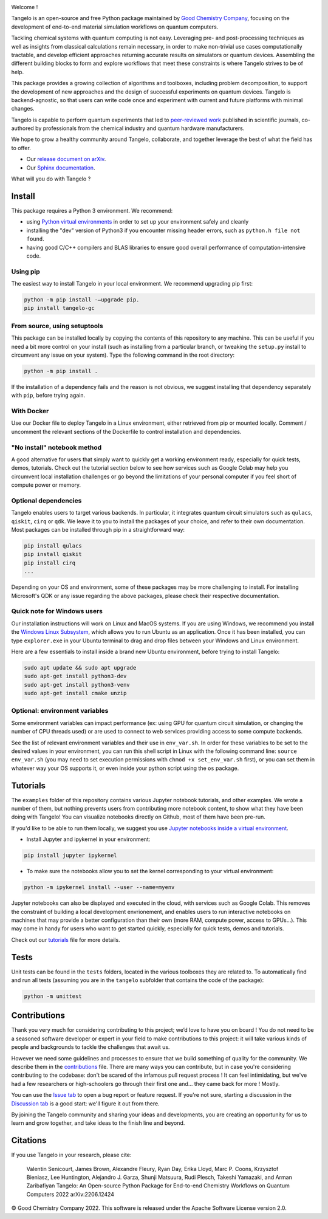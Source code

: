 |tangelo_logo|

.. |tangelo_logo| image:: ./docs/source/_static/img/tangelo_logo_gradient.png
   :width: 600
   :alt: tangelo_logo

|maintainer| |licence| |systems| |dev_branch|

..
    |build|

.. |maintainer| image:: https://img.shields.io/badge/Maintainer-GoodChemistry-blue
   :target: https://goodchemistry.com
.. |licence| image:: https://img.shields.io/badge/License-Apache_2.0-green
   :target: https://github.com/goodchemistryco/Tangelo/blob/main/LICENSE
.. |systems| image:: https://img.shields.io/badge/OS-Linux%20MacOS%20Windows-7373e3
.. |dev_branch| image:: https://img.shields.io/badge/DevBranch-develop-yellow
.. |build| image:: https://github.com/goodchemistryco/Tangelo/actions/workflows/continuous_integration.yml/badge.svg
   :target: https://github.com/goodchemistryco/Tangelo/actions/workflows/continuous_integration.yml

Welcome !

Tangelo is an open-source and free Python package maintained by `Good Chemistry Company <https://goodchemistry.com>`_, focusing on the development of end-to-end material simulation workflows on quantum computers.

Tackling chemical systems with quantum computing is not easy. Leveraging pre- and post-processing techniques as well as insights from classical calculations remain necessary, in order to make
non-trivial use cases computationally tractable, and develop efficient approaches returning accurate results on simulators or quantum devices.
Assembling the different building blocks to form and explore workflows that meet these constraints is where Tangelo strives to be of
help.

|workflow|

.. |workflow| image:: ./docs/source/_static/img/quantum_workflow.png
   :width: 700
   :alt: tangelo_workflow

This package provides a growing collection of algorithms and toolboxes, including problem decomposition, to support the development of new approaches and the design of successful experiments on quantum devices. Tangelo is backend-agnostic,
so that users can write code once and experiment with current and future platforms with minimal changes.

Tangelo is capable to perform quantum experiments that led to `peer-reviewed work <https://www.nature.com/articles/s42005-021-00751-9>`_
published in scientific journals, co-authored by professionals from the chemical industry and quantum hardware manufacturers.

|curve|

.. |curve| image:: ./docs/source/_static/img/curve_dmet_qcc.png
   :width: 400
   :alt: curve

We hope to grow a healthy community around Tangelo, collaborate, and together leverage the best of what the field has to offer.

- Our `release document on arXiv <https://arxiv.org/pdf/2206.12424.pdf>`_.
- Our `Sphinx documentation <http://tangelo-docs.goodchemistry.com>`_.

What will you do with Tangelo ?

Install
-------

This package requires a Python 3 environment. We recommend:

* using `Python virtual environments <https://docs.python.org/3/tutorial/venv.html>`_ in order to set up your environment safely and cleanly
* installing the "dev" version of Python3 if you encounter missing header errors, such as ``python.h file not found``.
* having good C/C++ compilers and BLAS libraries to ensure good overall performance of computation-intensive code.



Using pip
^^^^^^^^^

The easiest way to install Tangelo in your local environment. We recommend upgrading pip first:

.. code-block::

   python -m pip install -–upgrade pip.
   pip install tangelo-gc


From source, using setuptools
^^^^^^^^^^^^^^^^^^^^^^^^^^^^^

This package can be installed locally by copying the contents of this repository to any machine. This can be useful if you need a bit more control on your install (such as installing from a particular branch, or tweaking the ``setup.py`` install to circumvent any issue on your system).
Type the following command in the root directory:

.. code-block::

   python -m pip install .

If the installation of a dependency fails and the reason is not obvious, we suggest installing that dependency
separately with ``pip``\ , before trying again.

With Docker
^^^^^^^^^^^

Use our Docker file to deploy Tangelo in a Linux environment, either retrieved from pip or mounted locally.
Comment / uncomment the relevant sections of the Dockerfile to control installation and dependencies.

"No install" notebook method
^^^^^^^^^^^^^^^^^^^^^^^^^^^^

A good alternative for users that simply want to quickly get a working environment ready, especially for quick tests, demos, tutorials.
Check out the tutorial section below to see how services such as Google Colab may help you circumvent local installation challenges or go beyond the limitations of your personal computer if you feel short of compute power or memory.


Optional dependencies
^^^^^^^^^^^^^^^^^^^^^

Tangelo enables users to target various backends. In particular, it integrates quantum circuit simulators such as
``qulacs``\ , ``qiskit``\ , ``cirq`` or ``qdk``. We leave it to you to install the packages of your choice, and refer to their own documentation.
Most packages can be installed through pip in a straightforward way:

.. code-block::

   pip install qulacs
   pip install qiskit
   pip install cirq
   ...

Depending on your OS and environment, some of these packages may be more challenging to install. For installing Microsoft's QDK
or any issue regarding the above packages, please check their respective documentation.


Quick note for Windows users
^^^^^^^^^^^^^^^^^^^^^^^^^^^^

Our installation instructions will work on Linux and MacOS systems. If you are using Windows, we recommend
you install the `Windows Linux Subsystem <https://docs.microsoft.com/en-us/windows/wsl/install>`_, which allows you
to run Ubuntu as an application. Once it has been installed, you can type ``explorer.exe`` in your Ubuntu terminal to
drag and drop files between your Windows and Linux environment.

Here are a few essentials to install inside a brand new Ubuntu environment, before trying to install Tangelo:

.. code-block::

   sudo apt update && sudo apt upgrade
   sudo apt-get install python3-dev
   sudo apt-get install python3-venv
   sudo apt-get install cmake unzip


Optional: environment variables
^^^^^^^^^^^^^^^^^^^^^^^^^^^^^^^

Some environment variables can impact performance (ex: using GPU for quantum circuit simulation, or changing
the number of CPU threads used) or are used to connect to web services providing access to some compute backends.

See the list of relevant environment variables and their use in ``env_var.sh``. In order for these variables to be set to
the desired values in your environment, you can run this shell script in Linux with the following command line:
``source env_var.sh`` (you may need to set execution permissions with ``chmod +x set_env_var.sh`` first), or you can set
them in whatever way your OS supports it, or even inside your python script using the ``os`` package.

Tutorials
---------

The ``examples`` folder of this repository contains various Jupyter notebook tutorials, and other examples.
We wrote a number of them, but nothing prevents users from contributing more notebook content, to show what they have been doing with Tangelo!
You can visualize notebooks directly on Github, most of them have been pre-run.

If you'd like to be able to run them locally, we suggest you use `Jupyter notebooks inside a virtual environment <https://janakiev.com/blog/jupyter-virtual-envs/>`_.

- Install Jupyter and ipykernel in your environment:
.. code-block::

   pip install jupyter ipykernel

- To make sure the notebooks allow you to set the kernel corresponding to your virtual environment:
.. code-block::

   python -m ipykernel install --user --name=myenv

Jupyter notebooks can also be displayed and executed in the cloud, with services such as Google Colab. This removes the constraint of building a local development envrionement, and enables users to run interactive notebooks on machines that may provide a better configuration than their own (more RAM, compute power, access to GPUs...). This may come in handy for users who want to get started quickly, especially for quick tests, demos and tutorials.

Check out our `tutorials <./TUTORIALS.rst>`_ file for more details.

Tests
-----

Unit tests can be found in the ``tests`` folders, located in the various toolboxes they are related to. To automatically
find and run all tests (assuming you are in the ``tangelo`` subfolder that contains the code of the package):

.. code-block::

   python -m unittest


Contributions
-------------

Thank you very much for considering contributing to this project; we’d love to have you on board !
You do not need to be a seasoned software developer or expert in your field to make contributions to this project: it will take various kinds of people and backgrounds to tackle the challenges that await us.

However we need some guidelines and processes to ensure that we build something of quality for the community. We describe them in the `contributions <./CONTRIBUTIONS.rst>`_ file.
There are many ways you can contribute, but in case you're considering contributing to the codebase: don't be scared of the infamous pull request process ! It can feel intimidating, but we've had a few researchers or high-schoolers go through their first one and... they came back for more ! Mostly.

You can use the `Issue tab <https://github.com/goodchemistryco/Tangelo/issues>`_ to open a bug report or feature request.
If you're not sure, starting a discussion in the `Discussion tab <https://github.com/goodchemistryco/Tangelo/discussions>`_ is a good start: we'll figure it out from there.

By joining the Tangelo community and sharing your ideas and developments, you are creating an opportunity for us to learn and grow together, and take ideas to the finish line and beyond.

Citations
---------

If you use Tangelo in your research, please cite:

   Valentin Senicourt, James Brown, Alexandre Fleury, Ryan Day, Erika Lloyd, Marc P. Coons, Krzysztof Bieniasz, Lee Huntington, Alejandro J. Garza, Shunji Matsuura, Rudi Plesch, Takeshi Yamazaki, and Arman Zaribafiyan Tangelo: An Open-source Python Package for End-to-end Chemistry Workflows on Quantum Computers 2022 arXiv:2206.12424

© Good Chemistry Company 2022. This software is released under the Apache Software License version 2.0.
